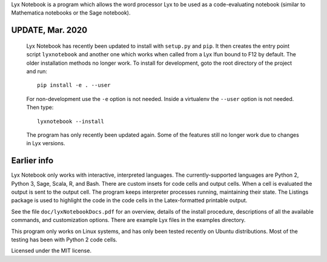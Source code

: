 
Lyx Notebook is a program which allows the word processor Lyx to be used as a
code-evaluating notebook (similar to Mathematica notebooks or the Sage
notebook).  

UPDATE, Mar. 2020
=================

   Lyx Notebook has recently been updated to install with ``setup.py`` and
   ``pip``.  It then creates the entry point script ``lyxnotebook`` and another
   one which works when called from a Lyx lfun bound to F12 by default.  The
   older installation methods no longer work.  To install for development,
   goto the root directory of the project and run::

      pip install -e . --user

   For non-development use the ``-e`` option is not needed.  Inside a virtualenv
   the ``--user`` option is not needed.  Then type::
      
      lyxnotebook --install

   The program has only recently been updated again.  Some of the features
   still no longer work due to changes in Lyx versions.

Earlier info
============

Lyx Notebook only works with interactive, interpreted languages.  The
currently-supported languages are Python 2, Python 3, Sage, Scala, R, and Bash.
There are custom insets for code cells and output cells.  When a cell is
evaluated the output is sent to the output cell.  The program keeps interpreter
processes running, maintaining their state.  The Listings package is used to
highlight the code in the code cells in the Latex-formatted printable output.

See the file ``doc/lyxNotebookDocs.pdf`` for an overview, details of the install
procedure, descriptions of all the available commands, and customization
options.  There are example Lyx files in the examples directory.

This program only works on Linux systems, and has only been tested recently on
Ubuntu distributions.  Most of the testing has been with Python 2 code cells.

Licensed under the MIT license.

